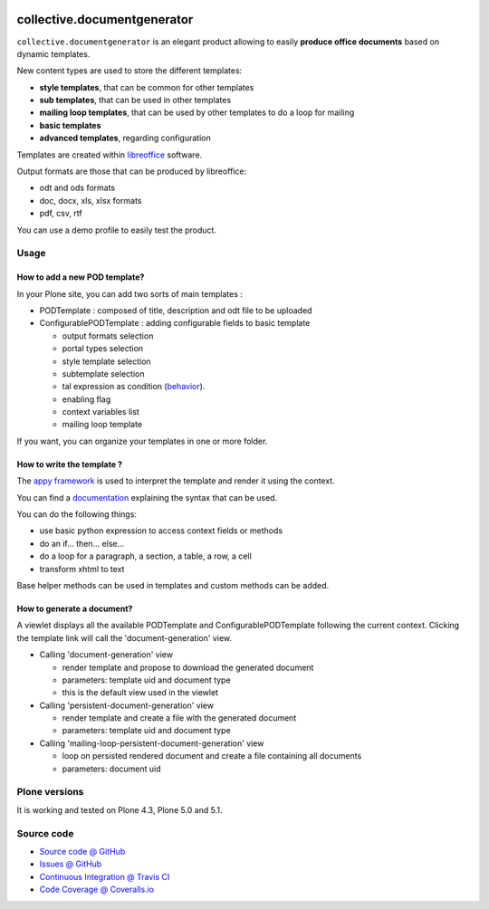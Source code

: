 .. image:: https://travis-ci.org/collective/collective.documentgenerator.svg?branch=master
   :target: https://travis-ci.org/collective/collective.documentgenerator

.. image:: https://coveralls.io/repos/collective/collective.documentgenerator/badge.png?branch=master
   :target: https://coveralls.io/r/collective/collective.documentgenerator?branch=master

============================
collective.documentgenerator
============================

``collective.documentgenerator`` is an elegant product allowing to easily **produce office documents** based on dynamic templates.

New content types are used to store the different templates:

* **style templates**, that can be common for other templates
* **sub templates**, that can be used in other templates
* **mailing loop templates**, that can be used by other templates to do a loop for mailing
* **basic templates**
* **advanced templates**, regarding configuration

Templates are created within `libreoffice <http://www.libreoffice.org>`_ software.

Output formats are those that can be produced by libreoffice:

* odt and ods formats
* doc, docx, xls, xlsx formats
* pdf, csv, rtf

You can use a demo profile to easily test the product.

Usage
=====

**How to add a new POD template?**
----------------------------------

In your Plone site, you can add two sorts of main templates :

- PODTemplate : composed of title, description and odt file to be uploaded
- ConfigurablePODTemplate : adding configurable fields to basic template

  * output formats selection
  * portal types selection
  * style template selection
  * subtemplate selection
  * tal expression as condition (`behavior <https://github.com/collective/collective.behavior.talcondition>`_).
  * enabling flag
  * context variables list
  * mailing loop template

If you want, you can organize your templates in one or more folder.

**How to write the template ?**
-------------------------------

The `appy framework <http://appyframework.org>`_ is used to interpret the template and render it using the context.

You can find a `documentation <http://appyframework.org/podWritingTemplates.html>`_ explaining the syntax that can be used.

You can do the following things:

- use basic python expression to access context fields or methods
- do an if... then... else...
- do a loop for a paragraph, a section, a table, a row, a cell
- transform xhtml to text

Base helper methods can be used in templates and custom methods can be added.

**How to generate a document?**
-------------------------------

A viewlet displays all the available PODTemplate and ConfigurablePODTemplate following the current context.
Clicking the template link will call the 'document-generation' view.

- Calling 'document-generation' view

  * render template and propose to download the generated document
  * parameters: template uid and document type
  * this is the default view used in the viewlet

- Calling 'persistent-document-generation' view

  * render template and create a file with the generated document
  * parameters: template uid and document type

- Calling 'mailing-loop-persistent-document-generation' view

  * loop on persisted rendered document and create a file containing all documents
  * parameters: document uid

Plone versions
==============
It is working and tested on Plone 4.3, Plone 5.0 and 5.1.

Source code
===========

* `Source code @ GitHub <https://github.com/collective/collective.documentgenerator.git>`_
* `Issues @ GitHub <https://github.com/collective/collective.documentgenerator/issues>`_
* `Continuous Integration @ Travis CI <https://travis-ci.org/collective/collective.documentgenerator>`_
* `Code Coverage @ Coveralls.io <https://coveralls.io/r/collective/collective.documentgenerator?branch=master>`_
